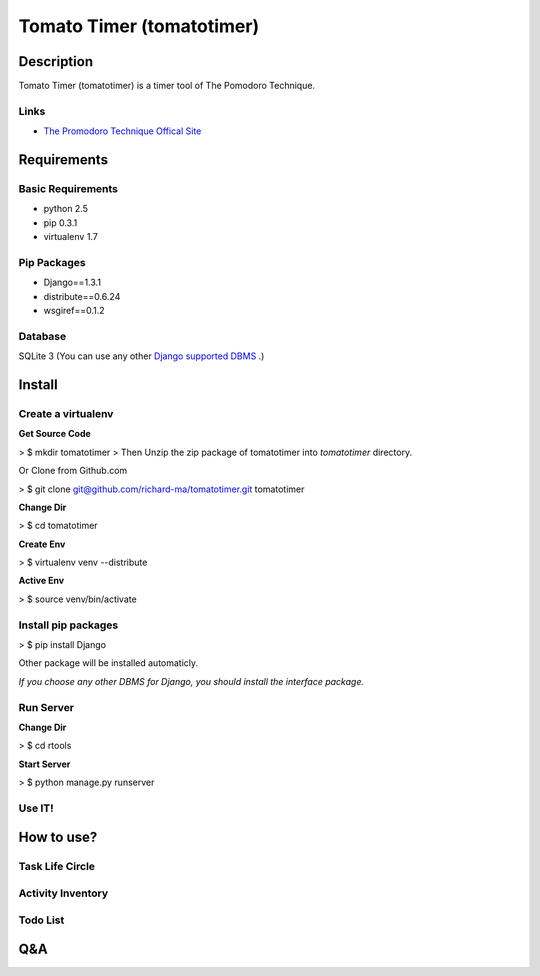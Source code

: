Tomato Timer (tomatotimer)
===============================================================================

Description
-------------------------------------------------------------------------------
Tomato Timer (tomatotimer) is a timer tool of The Pomodoro Technique.

Links
^^^^^^^^^^^^^^^^^^^^^^^^^^^^^^^^^^^^^^^^^^^^^^^^^^^^^^^^^^^^^^^^^^^^^^^^^^^^^^^
- `The Promodoro Technique Offical Site <http://www.pomodorotechnique.com/>`_ 

Requirements
-------------------------------------------------------------------------------

Basic Requirements
^^^^^^^^^^^^^^^^^^^^^^^^^^^^^^^^^^^^^^^^^^^^^^^^^^^^^^^^^^^^^^^^^^^^^^^^^^^^^^^
- python 2.5
- pip 0.3.1
- virtualenv 1.7

Pip Packages
^^^^^^^^^^^^^^^^^^^^^^^^^^^^^^^^^^^^^^^^^^^^^^^^^^^^^^^^^^^^^^^^^^^^^^^^^^^^^^^
- Django==1.3.1
- distribute==0.6.24
- wsgiref==0.1.2

Database
^^^^^^^^^^^^^^^^^^^^^^^^^^^^^^^^^^^^^^^^^^^^^^^^^^^^^^^^^^^^^^^^^^^^^^^^^^^^^^^
SQLite 3 (You can use any other `Django supported DBMS <https://docs.djangoproject.com/en/1.3/ref/databases/>`_ .)

Install
-------------------------------------------------------------------------------

Create a virtualenv
^^^^^^^^^^^^^^^^^^^^^^^^^^^^^^^^^^^^^^^^^^^^^^^^^^^^^^^^^^^^^^^^^^^^^^^^^^^^^^^
**Get Source Code**

> $ mkdir tomatotimer
> Then Unzip the zip package of tomatotimer into *tomatotimer* directory.

Or Clone from Github.com

> $ git clone git@github.com/richard-ma/tomatotimer.git tomatotimer

**Change Dir**

> $ cd tomatotimer

**Create Env**

> $ virtualenv venv --distribute

**Active Env**

> $ source venv/bin/activate

Install pip packages
^^^^^^^^^^^^^^^^^^^^^^^^^^^^^^^^^^^^^^^^^^^^^^^^^^^^^^^^^^^^^^^^^^^^^^^^^^^^^^^

> $ pip install Django

Other package will be installed automaticly.

*If you choose any other DBMS for Django, you should install the interface package.*

Run Server
^^^^^^^^^^^^^^^^^^^^^^^^^^^^^^^^^^^^^^^^^^^^^^^^^^^^^^^^^^^^^^^^^^^^^^^^^^^^^^^
**Change Dir**

> $ cd rtools

**Start Server**

> $ python manage.py runserver

Use IT!
^^^^^^^^^^^^^^^^^^^^^^^^^^^^^^^^^^^^^^^^^^^^^^^^^^^^^^^^^^^^^^^^^^^^^^^^^^^^^^^


How to use?
-------------------------------------------------------------------------------

Task Life Circle
^^^^^^^^^^^^^^^^^^^^^^^^^^^^^^^^^^^^^^^^^^^^^^^^^^^^^^^^^^^^^^^^^^^^^^^^^^^^^^^

Activity Inventory
^^^^^^^^^^^^^^^^^^^^^^^^^^^^^^^^^^^^^^^^^^^^^^^^^^^^^^^^^^^^^^^^^^^^^^^^^^^^^^^

Todo List
^^^^^^^^^^^^^^^^^^^^^^^^^^^^^^^^^^^^^^^^^^^^^^^^^^^^^^^^^^^^^^^^^^^^^^^^^^^^^^^


Q&A
-------------------------------------------------------------------------------

